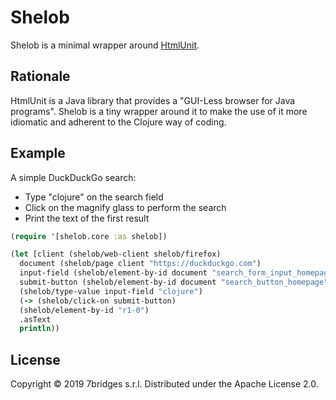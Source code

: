 * Shelob


  Shelob is a minimal wrapper around [[http://htmlunit.sourceforge.net/][HtmlUnit]].

** Rationale

   HtmlUnit is a Java library that provides a "GUI-Less browser for Java
   programs". Shelob is a tiny wrapper around it to make the use of it more
   idiomatic and adherent to the Clojure way of coding.

** Example

   A simple DuckDuckGo search:
   + Type "clojure" on the search field
   + Click on the magnify glass to perform the search
   + Print the text of the first result

   #+begin_src clojure
     (require '[shelob.core :as shelob])

     (let [client (shelob/web-client shelob/firefox)
	   document (shelob/page client "https://duckduckgo.com")
	   input-field (shelob/element-by-id document "search_form_input_homepage")
	   submit-button (shelob/element-by-id document "search_button_homepage")]
       (shelob/type-value input-field "clojure")
       (-> (shelob/click-on submit-button)
	   (shelob/element-by-id "r1-0")
	   .asText
	   println))
   #+end_src

** License
   Copyright © 2019 7bridges s.r.l.
   Distributed under the Apache License 2.0.
